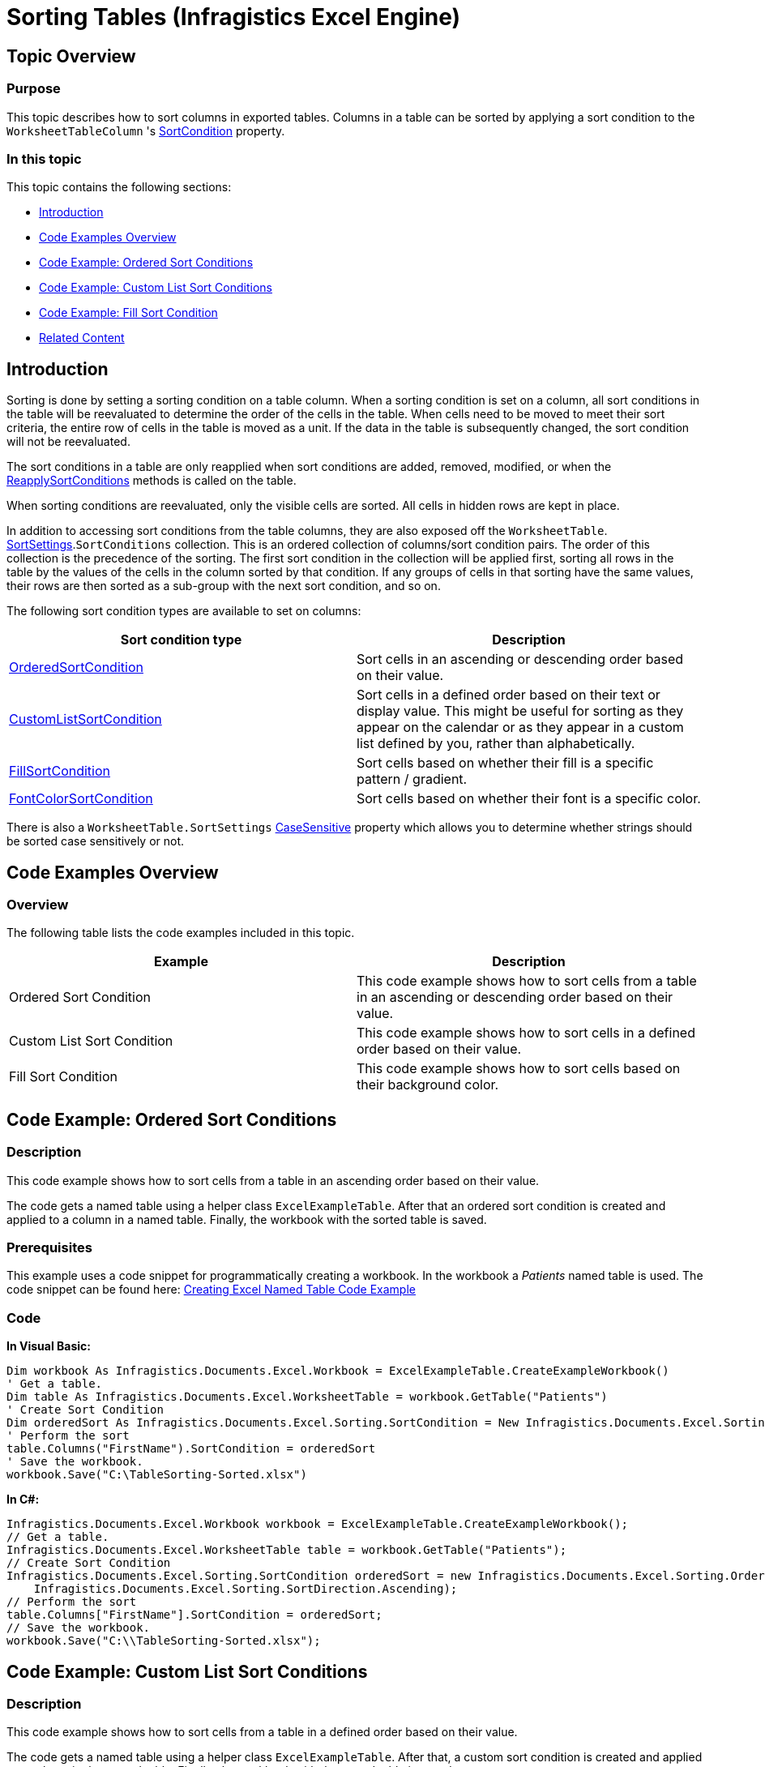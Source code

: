 ﻿////
|metadata|
{
    "name": "igexcelengine-sorting-tables",
    "controlName": ["IG Excel Engine"],
    "tags": ["How Do I","Sorting"],
    "guid": "cd4b36fe-12a0-4d68-821b-677dd28321ae",
    "buildFlags": [],
    "createdOn": "2012-03-29T07:28:35.790806Z"
}
|metadata|
////

= Sorting Tables (Infragistics Excel Engine)

== Topic Overview

=== Purpose

This topic describes how to sort columns in exported tables. Columns in a table can be sorted by applying a sort condition to the `WorksheetTableColumn` 's link:{ApiPlatform}documents.excel.v{ProductVersion}~infragistics.documents.excel.worksheettablecolumn~sortcondition.html[SortCondition] property.

=== In this topic

This topic contains the following sections:

* <<_Introduction,Introduction>>
* <<_Code_Examples_Overview,Code Examples Overview>>
* <<_Code_Example_Ordered_Sort_Conditions,Code Example: Ordered Sort Conditions>>
* <<_Code_Example_Custom_List_Sort_Conditions,Code Example: Custom List Sort Conditions>>
* <<_Code_Example_Fill_Sort_Conditions,Code Example: Fill Sort Condition>>
* <<_Related_Content,Related Content>>

[[_Introduction]]
== Introduction

Sorting is done by setting a sorting condition on a table column. When a sorting condition is set on a column, all sort conditions in the table will be reevaluated to determine the order of the cells in the table. When cells need to be moved to meet their sort criteria, the entire row of cells in the table is moved as a unit. If the data in the table is subsequently changed, the sort condition will not be reevaluated.

The sort conditions in a table are only reapplied when sort conditions are added, removed, modified, or when the link:{ApiPlatform}documents.excel.v{ProductVersion}~infragistics.documents.excel.worksheettable~reapplysortconditions.html[ReapplySortConditions] methods is called on the table.

When sorting conditions are reevaluated, only the visible cells are sorted. All cells in hidden rows are kept in place.

In addition to accessing sort conditions from the table columns, they are also exposed off the `WorksheetTable`. link:{ApiPlatform}documents.excel.v{ProductVersion}~infragistics.documents.excel.worksheettable~sortsettings.html[SortSettings].`SortConditions` collection. This is an ordered collection of columns/sort condition pairs. The order of this collection is the precedence of the sorting. The first sort condition in the collection will be applied first, sorting all rows in the table by the values of the cells in the column sorted by that condition. If any groups of cells in that sorting have the same values, their rows are then sorted as a sub-group with the next sort condition, and so on.

The following sort condition types are available to set on columns:

[options="header", cols="a,a"]
|====
|Sort condition type|Description

| link:{ApiPlatform}documents.excel.v{ProductVersion}~infragistics.documents.excel.sorting.orderedsortcondition_members.html[OrderedSortCondition]
|Sort cells in an ascending or descending order based on their value.

| link:{ApiPlatform}documents.excel.v{ProductVersion}~infragistics.documents.excel.sorting.customlistsortcondition_members.html[CustomListSortCondition]
|Sort cells in a defined order based on their text or display value. This might be useful for sorting as they appear on the calendar or as they appear in a custom list defined by you, rather than alphabetically.

| link:{ApiPlatform}documents.excel.v{ProductVersion}~infragistics.documents.excel.sorting.fillsortcondition_members.html[FillSortCondition]
|Sort cells based on whether their fill is a specific pattern / gradient.

| link:{ApiPlatform}documents.excel.v{ProductVersion}~infragistics.documents.excel.sorting.fontcolorsortcondition_members.html[FontColorSortCondition]
|Sort cells based on whether their font is a specific color.

|====

There is also a `WorksheetTable.SortSettings` link:{ApiPlatform}documents.excel.v{ProductVersion}~infragistics.documents.excel.sorting.sortsettings%601~casesensitive.html[CaseSensitive] property which allows you to determine whether strings should be sorted case sensitively or not.

[[_Code_Examples_Overview]]
== Code Examples Overview

=== Overview

The following table lists the code examples included in this topic.

[options="header", cols="a,a"]
|====
|Example|Description

|Ordered Sort Condition
|This code example shows how to sort cells from a table in an ascending or descending order based on their value.

|Custom List Sort Condition
|This code example shows how to sort cells in a defined order based on their value.

|Fill Sort Condition
|This code example shows how to sort cells based on their background color.

|====

[[_Code_Example_Ordered_Sort_Conditions]]
== Code Example: Ordered Sort Conditions

=== Description

This code example shows how to sort cells from a table in an ascending order based on their value.

The code gets a named table using a helper class `ExcelExampleTable`. After that an ordered sort condition is created and applied to a column in a named table. Finally, the workbook with the sorted table is saved.

=== Prerequisites

This example uses a code snippet for programmatically creating a workbook. In the workbook a  _Patients_   named table is used. The code snippet can be found here: link:igexcelengine-creating-excel-named-table-code-example.html[Creating Excel Named Table Code Example]

=== Code

*In Visual Basic:*

[source,vb]
----
Dim workbook As Infragistics.Documents.Excel.Workbook = ExcelExampleTable.CreateExampleWorkbook()
' Get a table.
Dim table As Infragistics.Documents.Excel.WorksheetTable = workbook.GetTable("Patients")
' Create Sort Condition
Dim orderedSort As Infragistics.Documents.Excel.Sorting.SortCondition = New Infragistics.Documents.Excel.Sorting.OrderedSortCondition(Infragistics.Documents.Excel.Sorting.SortDirection.Ascending)
' Perform the sort
table.Columns("FirstName").SortCondition = orderedSort
' Save the workbook.
workbook.Save("C:\TableSorting-Sorted.xlsx")
----

*In C#:*

[source,csharp]
----
Infragistics.Documents.Excel.Workbook workbook = ExcelExampleTable.CreateExampleWorkbook();
// Get a table.
Infragistics.Documents.Excel.WorksheetTable table = workbook.GetTable("Patients");
// Create Sort Condition
Infragistics.Documents.Excel.Sorting.SortCondition orderedSort = new Infragistics.Documents.Excel.Sorting.OrderedSortCondition(
    Infragistics.Documents.Excel.Sorting.SortDirection.Ascending);
// Perform the sort
table.Columns["FirstName"].SortCondition = orderedSort;
// Save the workbook.
workbook.Save("C:\\TableSorting-Sorted.xlsx");
----

[[_Code_Example_Custom_List_Sort_Conditions]]
== Code Example: Custom List Sort Conditions

=== Description

This code example shows how to sort cells from a table in a defined order based on their value.

The code gets a named table using a helper class `ExcelExampleTable`. After that, a custom sort condition is created and applied to a column in the named table. Finally, the workbook with the sorted table is saved.

=== Prerequisites

This example uses a code snippet for programmatically creating a workbook. In the workbook a  _Patients_   named table is used. The code snippet can be found here: link:igexcelengine-creating-excel-named-table-code-example.html[Creating Excel Named Table Code Example]

=== Preview

The following screenshot is a preview of the final result.

image::images/ExcelEngine_Sorting_Exported_Tables_1.png[]

=== Code

*In Visual Basic:*

[source,vb]
----
Dim workbook As Infragistics.Documents.Excel.Workbook = ExcelExampleTable.CreateExampleWorkbook()
' Get a table.
Dim table As Infragistics.Documents.Excel.WorksheetTable = workbook.GetTable("Patients")
' Create custom list sort condition
Dim customListSortCondition As New Infragistics.Documents.Excel.Sorting.CustomListSortCondition(Infragistics.Documents.Excel.Sorting.SortDirection.Ascending, New String() {"High", "Medium", "Low"})
' Perform the sort
table.Columns("Severity").SortCondition = customListSortCondition
workbook.Save("C:\TableSorting-Sorted.xlsx")
----

*In C#:*

[source,csharp]
----
Infragistics.Documents.Excel.Workbook workbook = ExcelExampleTable.CreateExampleWorkbook();
// Get a table.
Infragistics.Documents.Excel.WorksheetTable table = workbook.GetTable("Patients");
// Create custom list sort condition
Infragistics.Documents.Excel.Sorting.CustomListSortCondition customListSortCondition = new Infragistics.Documents.Excel.Sorting.CustomListSortCondition(
    Infragistics.Documents.Excel.Sorting.SortDirection.Ascending, new string[] { "High", "Medium", "Low" });
// Perform the sort
table.Columns["Severity"].SortCondition = customListSortCondition;
workbook.Save("C:\\TableSorting-Sorted.xlsx");
----

[[_Code_Example_Fill_Sort_Conditions]]
== Code Example: Fill Sort Condition

=== Description

This code example shows how to sort cells based on their background color.

The code gets a named table using a helper class `ExcelExampleTable`. After that, a fill sort condition is created and applied to a column in the named table. Finally, the workbook with the sorted table is saved.

=== Prerequisites

This example uses a code snippet for programmatically creating a workbook. In the workbook a  _Patients_   named table is used. The code snippet can be found here: link:igexcelengine-creating-excel-named-table-code-example.html[Creating Excel Named Table Code Example]

=== Preview

The following screenshot is a preview of the final result.

image::images/ExcelEngine_Sorting_Exported_Tables_2.png[]

=== Code

*In Visual Basic:*

[source,vb]
----
Dim myWorkbook As Infragistics.Documents.Excel.Workbook = ExcelExampleTable.CreateExampleWorkbook()
' Get a table. Table is created in separate code snippet.
Dim table As Infragistics.Documents.Excel.WorksheetTable = myWorkbook.GetTable("Patients")
Dim lastRow As Integer = table.DataAreaRegion.LastRow
Dim rand As New Random()
' Set Red background for random cells from first column
Dim i As Integer = 1
While i < lastRow
 If rand.[Next](2) = 1 Then
        myWorkbook.Worksheets(0).Rows(i).Cells(0).CellFormat.Fill = _
            CellFill.CreateSolidFill(System.Windows.Media.Color.FromArgb(255, 255, 0, 0))
    End If
    i += 1
End While
' Create Background Color Sort Condition
Dim filterFill As Infragistics.Documents.Excel.CellFill = _
    CellFill.CreateSolidFill(System.Windows.Media.Color.FromArgb(255, 255, 0, 0))
Dim fillSortCondition As New _
    Infragistics.Documents.Excel.Sorting.FillSortCondition(filterFill, _
        Infragistics.Documents.Excel.Sorting.SortDirection.Ascending)
table.Columns(0).SortCondition = fillSortCondition
myWorkbook.Save("C:\TableSorting-Sorted.xlsx")
----

*In C#:*

[source,csharp]
----
Infragistics.Documents.Excel.Workbook myWorkbook = ExcelExampleTable.CreateExampleWorkbook();
// Get a table. Table is created in separate code snippet.
Infragistics.Documents.Excel.WorksheetTable table = myWorkbook.GetTable("Patients");
int lastRow = table.DataAreaRegion.LastRow;
Random rand = new Random();
// Set Red background for random cells from first column
for (int i = 1; i < lastRow; i++)
{
    if (rand.Next(2) == 1)
    {
        myWorkbook.Worksheets[0].Rows[i].Cells[0].CellFormat.Fill =
            CellFill.CreateSolidFill(System.Windows.Media.Color.FromArgb(255, 255, 0, 0));
    }
}
// Create Background Color Sort Condition
Infragistics.Documents.Excel.CellFill filterFill =
    CellFill.CreateSolidFill(System.Windows.Media.Color.FromArgb(255, 255, 0, 0));
Infragistics.Documents.Excel.Sorting.FillSortCondition fillSortCondition = new Infragistics.Documents.Excel.Sorting.FillSortCondition(
   filterFill, Infragistics.Documents.Excel.Sorting.SortDirection.Ascending);
table.Columns[0].SortCondition = fillSortCondition;
myWorkbook.Save("C:\\TableSorting-Sorted.xlsx");
----

[[_Related_Content]]
== Related Content

=== Topics

The following topics provide additional information related to this topic.

[options="header", cols="a,a"]
|====
|Topic|Purpose

| link:igexcelengine-support-named-tables-in-an-excel-spreadsheet.html[Supporting Named Tables in an Excel Worksheet (Infragistics Excel Engine)]
|This topic describes table support in Infragistics Excel Engine. A table in Microsoft Excel® is a named rectangular region of cells which contain related data organized into columns.

| link:igexcelengine-using-the-infragistics-excel-engine.html[Using the Infragistics Excel Engine]
|This section is your gateway to important task-based information that will help you to effectively use the various features and functionalities provided by the Infragistics Excel Engine.

|====

=== Samples

The following samples provide additional information related to this topic.

[options="header", cols="a,a"]
|====
|Sample|Purpose

| link:{SamplesURL}/infragistics-excel/named-tables[Named Tables]
|This sample demonstrates how to work with Named Tables in Excel. You can format worksheet regions as tables and specify a name for each table. Once configured you can get a table by name and specify styles to apply to a table. Further, you can get and set sort conditions and filters for each column of a table. Finally, you can specify different options - table style, column sort directions, column filters, and save the Excel file to see the applied settings.

|====